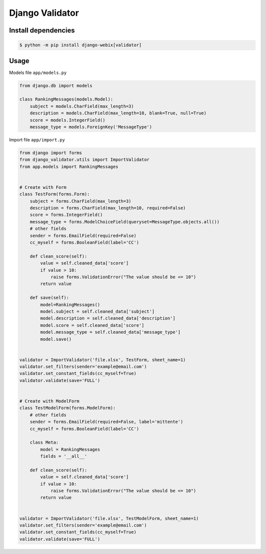 Django Validator
=============

Install dependencies
--------------------

.. code-block::

    $ python -m pip install django-webix[validator]


Usage
-----

Models file ``app/models.py``

.. code-block:: python

    from django.db import models

    class RankingMessages(models.Model):
        subject = models.CharField(max_length=3)
        description = models.CharField(max_length=10, blank=True, null=True)
        score = models.IntegerField()
        message_type = models.ForeignKey('MessageType')


Import file ``app/import.py``

.. code-block:: python

    from django import forms
    from django_validator.utils import ImportValidator
    from app.models import RankingMessages


    # Create with Form
    class TestForm(forms.Form):
        subject = forms.CharField(max_length=3)
        description = forms.CharField(max_length=10, required=False)
        score = forms.IntegerField()
        message_type = forms.ModelChoiceField(queryset=MessageType.objects.all())
        # other fields
        sender = forms.EmailField(required=False)
        cc_myself = forms.BooleanField(label='CC')

        def clean_score(self):
            value = self.cleaned_data['score']
            if value > 10:
                raise forms.ValidationError("The value should be <= 10")
            return value

        def save(self):
            model=RankingMessages()
            model.subject = self.cleaned_data['subject']
            model.description = self.cleaned_data['description']
            model.score = self.cleaned_data['score']
            model.message_type = self.cleaned_data['message_type']
            model.save()


    validator = ImportValidator('file.xlsx', TestForm, sheet_name=1)
    validator.set_filters(sender='example@email.com')
    validator.set_constant_fields(cc_myself=True)
    validator.validate(save='FULL')


    # Create with ModelForm
    class TestModelForm(forms.ModelForm):
        # other fields
        sender = forms.EmailField(required=False, label='mittente')
        cc_myself = forms.BooleanField(label='CC')

        class Meta:
            model = RankingMessages
            fields = '__all__'

        def clean_score(self):
            value = self.cleaned_data['score']
            if value > 10:
                raise forms.ValidationError("The value should be <= 10")
            return value


    validator = ImportValidator('file.xlsx', TestModelForm, sheet_name=1)
    validator.set_filters(sender='example@email.com')
    validator.set_constant_fields(cc_myself=True)
    validator.validate(save='FULL')
